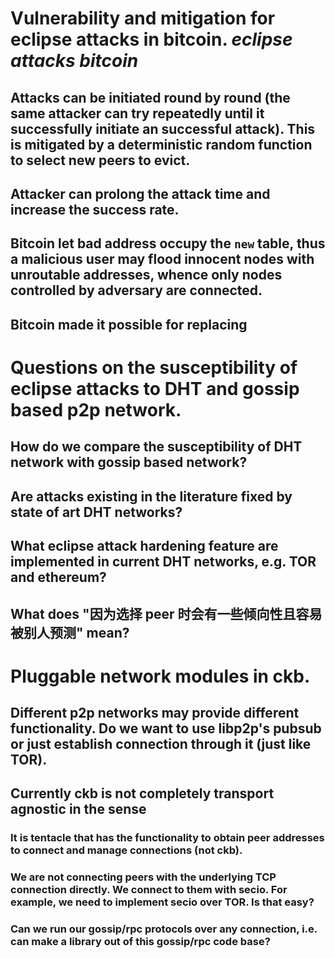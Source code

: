 * Vulnerability and mitigation for eclipse attacks in bitcoin. [[eclipse attacks]] [[bitcoin]]
** Attacks can be initiated round by round (the same attacker can try repeatedly until it successfully initiate an successful attack). This is mitigated by a deterministic random function to select new peers to evict.
** Attacker can prolong the attack time and increase the success rate.
** Bitcoin let bad address occupy the ~new~ table, thus a malicious user may flood innocent nodes with unroutable addresses, whence only nodes controlled by adversary are connected.
** Bitcoin made it possible for replacing
* Questions on the susceptibility of eclipse attacks to DHT and gossip based p2p network.
** How do we compare the susceptibility of DHT network with gossip based network?
** Are attacks existing in the literature fixed by state of art DHT networks?
** What eclipse attack hardening feature are implemented in current DHT networks, e.g. TOR and ethereum?
** What does "因为选择 peer 时会有一些倾向性且容易被别人预测" mean?
* Pluggable network modules in ckb.
** Different p2p networks may provide different functionality. Do we want to use libp2p's pubsub or just establish connection through it (just like TOR).
** Currently ckb is not completely transport agnostic in the sense
*** It is tentacle that has the functionality to obtain peer addresses to connect and manage connections (not ckb).
*** We are not connecting peers with the underlying TCP connection directly. We connect to them with secio. For example, we need to implement secio over TOR. Is that easy?
*** Can we run our gossip/rpc protocols over any connection, i.e. can make a library out of this gossip/rpc code base?